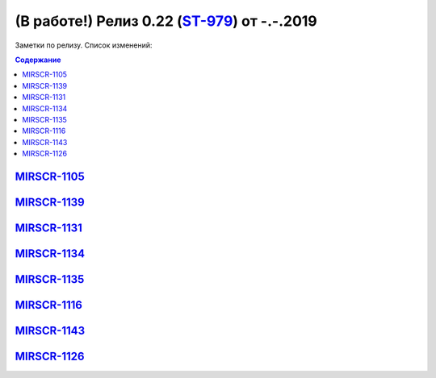 *********************************************
(В работе!) Релиз 0.22 (ST-979_) от -.-.2019
*********************************************

Заметки по релизу. Список изменений:

.. _ST-979: https://mir24tv.atlassian.net/browse/ST-981


.. contents:: Содержание
   :depth: 2


MIRSCR-1105_
------------------------------

MIRSCR-1139_
------------------------------

MIRSCR-1131_
------------------------------

MIRSCR-1134_
------------------------------

MIRSCR-1135_
------------------------------

MIRSCR-1116_
------------------------------

MIRSCR-1143_
------------------------------

MIRSCR-1126_
------------------------------




.. |sucss| image:: /images/youtube-sucss.jpg
.. |fail| image:: /images/youtube-fail.jpg

..	_MIRSCR-1105: https://mir24tv.atlassian.net/browse/MIRSCR-1105
..	_MIRSCR-1139: https://mir24tv.atlassian.net/browse/MIRSCR-1139
..	_MIRSCR-1131: https://mir24tv.atlassian.net/browse/MIRSCR-1131
..	_MIRSCR-1134: https://mir24tv.atlassian.net/browse/MIRSCR-1134
..	_MIRSCR-1135: https://mir24tv.atlassian.net/browse/MIRSCR-1135
..	_MIRSCR-1116: https://mir24tv.atlassian.net/browse/MIRSCR-1116
..	_MIRSCR-1143: https://mir24tv.atlassian.net/browse/MIRSCR-1143
